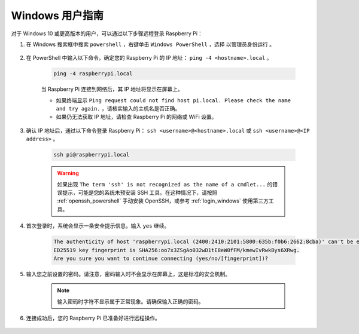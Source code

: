 Windows 用户指南
=======================

对于 Windows 10 或更高版本的用户，可以通过以下步骤远程登录 Raspberry Pi：

#. 在 Windows 搜索框中搜索 ``powershell`` ，右键单击 ``Windows PowerShell`` ，选择 ``以管理员身份运行`` 。

    .. image:: img/powershell_ssh.jpg
        :align: center

#. 在 PowerShell 中输入以下命令，确定您的 Raspberry Pi 的 IP 地址： ``ping -4 <hostname>.local`` 。

    .. code-block::

        ping -4 raspberrypi.local

    .. image:: img/sp221221_145225.png
        :width: 550
        :align: center

    当 Raspberry Pi 连接到网络后，其 IP 地址将显示在屏幕上。

    * 如果终端显示 ``Ping request could not find host pi.local. Please check the name and try again.`` ，请核实输入的主机名是否正确。
    * 如果仍无法获取 IP 地址，请检查 Raspberry Pi 的网络或 WiFi 设置。

#. 确认 IP 地址后，通过以下命令登录 Raspberry Pi： ``ssh <username>@<hostname>.local`` 或 ``ssh <username>@<IP address>`` 。

    .. code-block::

        ssh pi@raspberrypi.local

    .. warning::

        如果出现 ``The term 'ssh' is not recognized as the name of a cmdlet...`` 的错误提示，可能是您的系统未预安装 SSH 工具。在这种情况下，请按照 :ref:`openssh_powershell` 手动安装 OpenSSH，或参考 :ref:`login_windows` 使用第三方工具。

#. 首次登录时，系统会显示一条安全提示信息。输入 ``yes`` 继续。

    .. code-block::

        The authenticity of host 'raspberrypi.local (2400:2410:2101:5800:635b:f0b6:2662:8cba)' can't be established.
        ED25519 key fingerprint is SHA256:oo7x3ZSgAo032wD1tE8eW0fFM/kmewIvRwkBys6XRwg.
        Are you sure you want to continue connecting (yes/no/[fingerprint])?

#. 输入您之前设置的密码。请注意，密码输入时不会显示在屏幕上，这是标准的安全机制。

    .. note::
        输入密码时字符不显示属于正常现象。请确保输入正确的密码。

#. 连接成功后，您的 Raspberry Pi 已准备好进行远程操作。

    .. image:: img/sp221221_140628.png
        :width: 550
        :align: center
